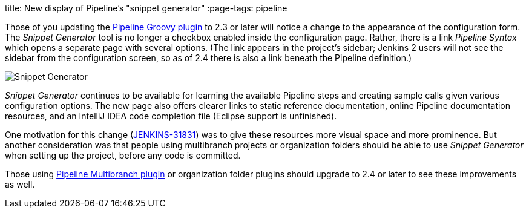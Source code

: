 
title: New display of Pipeline’s "snippet generator"
:page-tags: pipeline

:page-author: jglick


Those of you updating the link:https://wiki.jenkins.io/display/JENKINS/Pipeline+Groovy+Plugin[Pipeline Groovy plugin]
to 2.3 or later will notice a change to the appearance of the configuration form.
The _Snippet Generator_ tool is no longer a checkbox enabled inside the configuration page.
Rather, there is a link _Pipeline Syntax_ which opens a separate page with several options.
(The link appears in the project’s sidebar; Jenkins 2 users will not see the sidebar from the configuration screen,
so as of 2.4 there is also a link beneath the Pipeline definition.)

image:/post-images/jenkins2-snippetizer-demo.png[Snippet Generator, role="center"]

_Snippet Generator_ continues to be available for learning the available
Pipeline steps and creating sample calls given various configuration options.
The new page also offers clearer links to static reference documentation, online
Pipeline documentation resources, and an IntelliJ IDEA code completion file
(Eclipse support is unfinished).

One motivation for this change
(link:https://issues.jenkins.io/browse/JENKINS-31831[JENKINS-31831]) was to
give these resources more visual space and more prominence.  But another
consideration was that people using multibranch projects or organization folders
should be able to use _Snippet Generator_ when setting up the project, before
any code is committed.


Those using
link:https://wiki.jenkins.io/display/JENKINS/Pipeline+Multibranch+Plugin[Pipeline
Multibranch plugin] or organization folder plugins should upgrade to 2.4 or
later to see these improvements as well.
